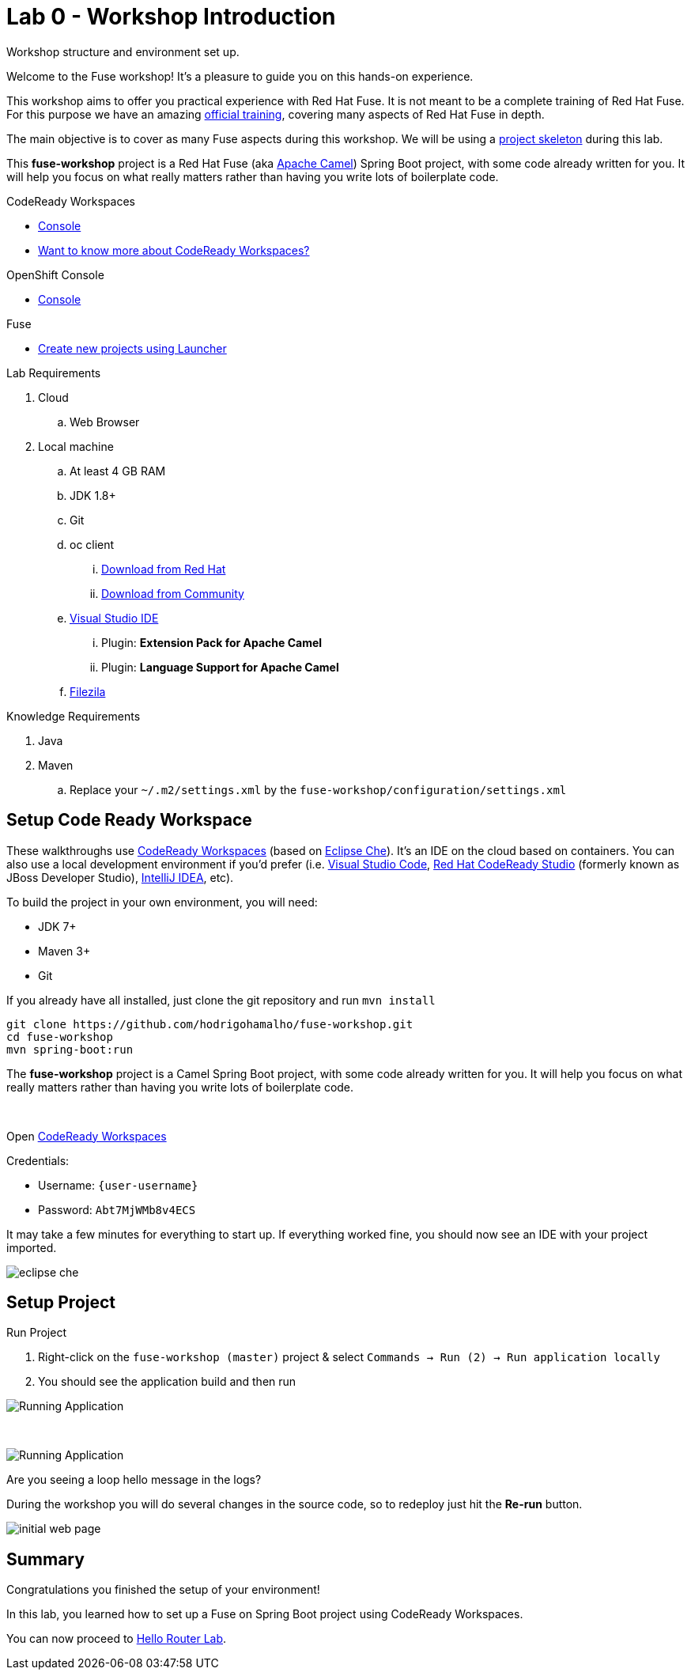 :walkthrough: Setup Codeready workspaces with Fuse
:codeready-url: http://codeready-che.{openshift-app-host}/
:openshift-url: {openshift-host}/console
:next-lab-url: https://tutorial-web-app-webapp.{openshift-app-host}/tutorial/fuse-springboot-workshop.git-walkthroughs-01-hello-router
:user-password: Abt7MjWMb8v4ECS

endif::[]

= Lab 0 - Workshop Introduction

Workshop structure and environment set up.

Welcome to the Fuse workshop! It's a pleasure to guide you on this hands-on experience.

This workshop aims to offer you practical experience with Red Hat Fuse. It is not meant to be a complete training of Red Hat Fuse. For this purpose we have an amazing https://www.redhat.com/pt-br/services/training/jb421-red-hat-jboss-fuse-camel-development[official training], covering many aspects of Red Hat Fuse in depth.

The main objective is to cover as many Fuse aspects during this workshop. We will be using a https://github.com/hodrigohamalho/fuse-workshop.git[project skeleton] during this lab.

This *fuse-workshop* project is a Red Hat Fuse (aka https://camel.apache.org[Apache Camel]) Spring Boot project, with some code already written for you. It will help you focus on what really matters rather than having you write lots of boilerplate code.

[type=walkthroughResource,serviceName=codeready]
.CodeReady Workspaces
****
* link:{codeready-url}[Console, window="_blank"]
* link:https://developers.redhat.com/products/codeready-workspaces/overview/[Want to know more about CodeReady Workspaces?, window="_blank"]
****

[type=walkthroughResource,serviceName=openshift]
.OpenShift Console
****
* link:{openshift-url}[Console, window="_blank"]
****

.Fuse
****
* link:https://launch.openshift.io[Create new projects using Launcher, window="_blank"]
****

Lab Requirements

. Cloud
.. Web Browser

. Local machine
.. At least 4 GB RAM
.. JDK 1.8+
.. Git
.. oc client
... https://access.redhat.com/downloads/content/290[Download from Red Hat]
... https://www.okd.io/download.html[Download from Community]
.. https://visualstudio.microsoft.com/downloads/[Visual Studio IDE]
... Plugin: *Extension Pack for Apache Camel*
... Plugin: *Language Support for Apache Camel*
.. https://filezilla-project.org/download.php?type=client[Filezila]

Knowledge Requirements

. Java
. Maven
.. Replace your `~/.m2/settings.xml` by the `fuse-workshop/configuration/settings.xml`

[time=5]
== Setup Code Ready Workspace

These walkthroughs use link:https://developers.redhat.com/products/codeready-workspaces/overview[CodeReady Workspaces, window="_blank"] (based on https://www.eclipse.org/che[Eclipse Che]).
It's an IDE on the cloud based on containers. You can also use a local development environment if you'd prefer (i.e. https://code.visualstudio.com[Visual Studio Code], https://developers.redhat.com/products/codeready-studio/overview[Red Hat CodeReady Studio] (formerly known as JBoss Developer Studio), https://www.jetbrains.com/idea[IntelliJ IDEA], etc).

To build the project in your own environment, you will need:

* JDK 7+
* Maven 3+
* Git

If you already have all installed, just clone the git repository and run `mvn install`

[source,bash]
----
git clone https://github.com/hodrigohamalho/fuse-workshop.git
cd fuse-workshop
mvn spring-boot:run
----

The *fuse-workshop* project is a Camel Spring Boot project, with some code already written for you. It will help you focus on what really matters rather than having you write lots of boilerplate code.

{empty} +

.Open link:{codeready-url}/f?url=https://github.com/hodrigohamalho/fuse-workshop[CodeReady Workspaces, window="_blank"]

Credentials:

* Username: `{user-username}`
* Password: `{user-password}`

It may take a few minutes for everything to start up. If everything worked fine, you should now see an IDE with your project imported.

image::images/05-che.png[eclipse che, role="integr8ly-img-responsive"]

[time=5]
== Setup Project

Run Project

. Right-click on the `fuse-workshop (master)` project & select `Commands -> Run (2) -> Run application locally`
. You should see the application build and then run

image::images/11-che.png[Running Application, role="integr8ly-img-responsive"]

{empty} +

image::images/13-che.png[Running Application, role="integr8ly-img-responsive"]

[time=5]
[type=verification]
Are you seeing a loop hello message in the logs?

During the workshop you will do several changes in the source code, so to redeploy
just hit the *Re-run* button.

image::images/12-che.png[initial web page, role="integr8ly-img-responsive"]

[time=1]
== Summary

Congratulations you finished the setup of your environment!

In this lab, you learned how to set up a Fuse on Spring Boot project using CodeReady Workspaces.

You can now proceed to link:{next-lab-url}[Hello Router Lab].
